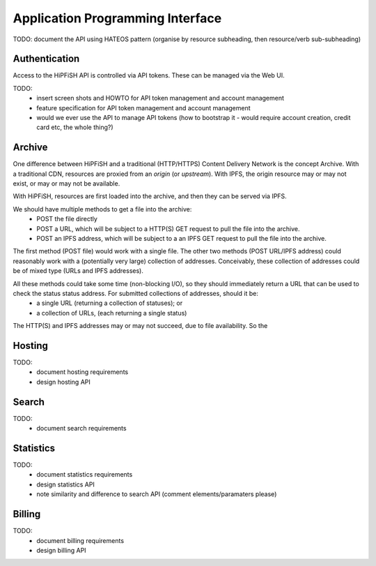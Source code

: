 Application Programming Interface
=================================

TODO: document the API using HATEOS pattern (organise by resource subheading, then resource/verb sub-subheading)


Authentication
--------------

Access to the HiPFiSH API is controlled via API tokens. These can be managed via the Web UI.

TODO:
 * insert screen shots and HOWTO for API token management and account management
 * feature specification for API token management and account management
 * would we ever use the API to manage API tokens (how to bootstrap it - would require account creation, credit card etc, the whole thing?)


Archive
-------

One difference between HiPFiSH and a traditional (HTTP/HTTPS) Content Delivery Network is the concept Archive. With a traditional CDN, resources are proxied from an *origin* (or *upstream*). With IPFS, the origin resource may or may not exist, or may or may not be available.

With HiPFiSH, resources are first loaded into the archive, and then they can be served via IPFS.

.. graphviz::

   digraph d {
      archive [shape=rectangle];
      local_file [shape=rectangle];
      post_local;
      post_local -> local_file;
      post_local -> archive;
      http_origin [shape=rectangle];
      post_http;
      post_http -> http_origin;
      post_http -> archive;
      ipfs_origin [shape=rectangle];
      post_ipfs;
      post_ipfs -> ipfs_origin;
      post_ipfs -> archive;
   }

We should have multiple methods to get a file into the archive:
 * POST the file directly
 * POST a URL, which will be subject to a HTTP(S) GET request to pull the file into the archive.
 * POST an IPFS address, which will be subject to a an IPFS GET request to pull the file into the archive.

The first method (POST file) would work with a single file. The other two methods (POST URL/IPFS address) could reasonably work with a (potentially very large) collection of addresses. Conceivably, these collection of addresses could be of mixed type (URLs and IPFS addresses).

All these methods could take some time (non-blocking I/O), so they should immediately return a URL that can be used to check the status status address. For submitted collections of addresses, should it be:
 * a single URL (returning a collection of statuses); or
 * a collection of URLs, (each returning a single status)

The HTTP(S) and IPFS addresses may or may not succeed, due to file availability. So the 


Hosting
-------

TODO:
 * document hosting requirements
 * design hosting API


Search
------

TODO:
 * document search requirements


Statistics
----------

TODO:
 * document statistics requirements
 * design statistics API
 * note similarity and difference to search API (comment elements/paramaters please)


Billing
-------

TODO:
 * document billing requirements
 * design billing API